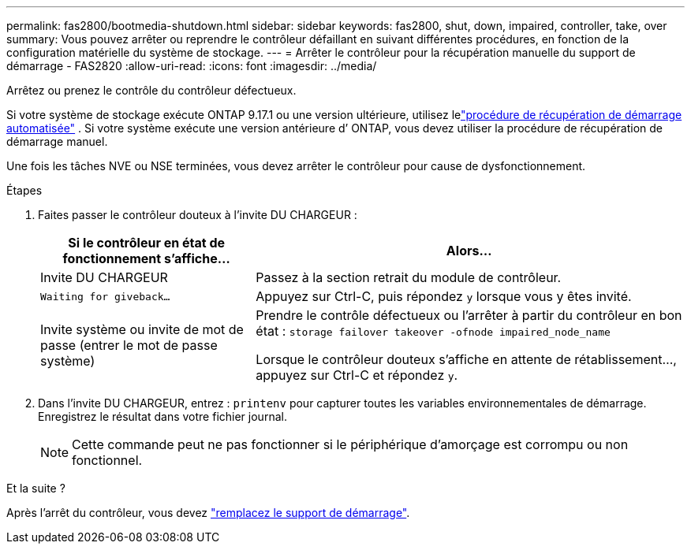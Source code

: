 ---
permalink: fas2800/bootmedia-shutdown.html 
sidebar: sidebar 
keywords: fas2800, shut, down, impaired, controller, take, over 
summary: Vous pouvez arrêter ou reprendre le contrôleur défaillant en suivant différentes procédures, en fonction de la configuration matérielle du système de stockage. 
---
= Arrêter le contrôleur pour la récupération manuelle du support de démarrage - FAS2820
:allow-uri-read: 
:icons: font
:imagesdir: ../media/


[role="lead"]
Arrêtez ou prenez le contrôle du contrôleur défectueux.

Si votre système de stockage exécute ONTAP 9.17.1 ou une version ultérieure, utilisez lelink:bootmedia-replace-workflow-bmr.html["procédure de récupération de démarrage automatisée"] .  Si votre système exécute une version antérieure d’ ONTAP, vous devez utiliser la procédure de récupération de démarrage manuel.

Une fois les tâches NVE ou NSE terminées, vous devez arrêter le contrôleur pour cause de dysfonctionnement.

.Étapes
. Faites passer le contrôleur douteux à l'invite DU CHARGEUR :
+
[cols="1,2"]
|===
| Si le contrôleur en état de fonctionnement s'affiche... | Alors... 


 a| 
Invite DU CHARGEUR
 a| 
Passez à la section retrait du module de contrôleur.



 a| 
`Waiting for giveback...`
 a| 
Appuyez sur Ctrl-C, puis répondez `y` lorsque vous y êtes invité.



 a| 
Invite système ou invite de mot de passe (entrer le mot de passe système)
 a| 
Prendre le contrôle défectueux ou l'arrêter à partir du contrôleur en bon état : `storage failover takeover -ofnode impaired_node_name`

Lorsque le contrôleur douteux s'affiche en attente de rétablissement..., appuyez sur Ctrl-C et répondez `y`.

|===
. Dans l'invite DU CHARGEUR, entrez : `printenv` pour capturer toutes les variables environnementales de démarrage. Enregistrez le résultat dans votre fichier journal.
+

NOTE: Cette commande peut ne pas fonctionner si le périphérique d'amorçage est corrompu ou non fonctionnel.



.Et la suite ?
Après l'arrêt du contrôleur, vous devez link:bootmedia-replace.html["remplacez le support de démarrage"].
